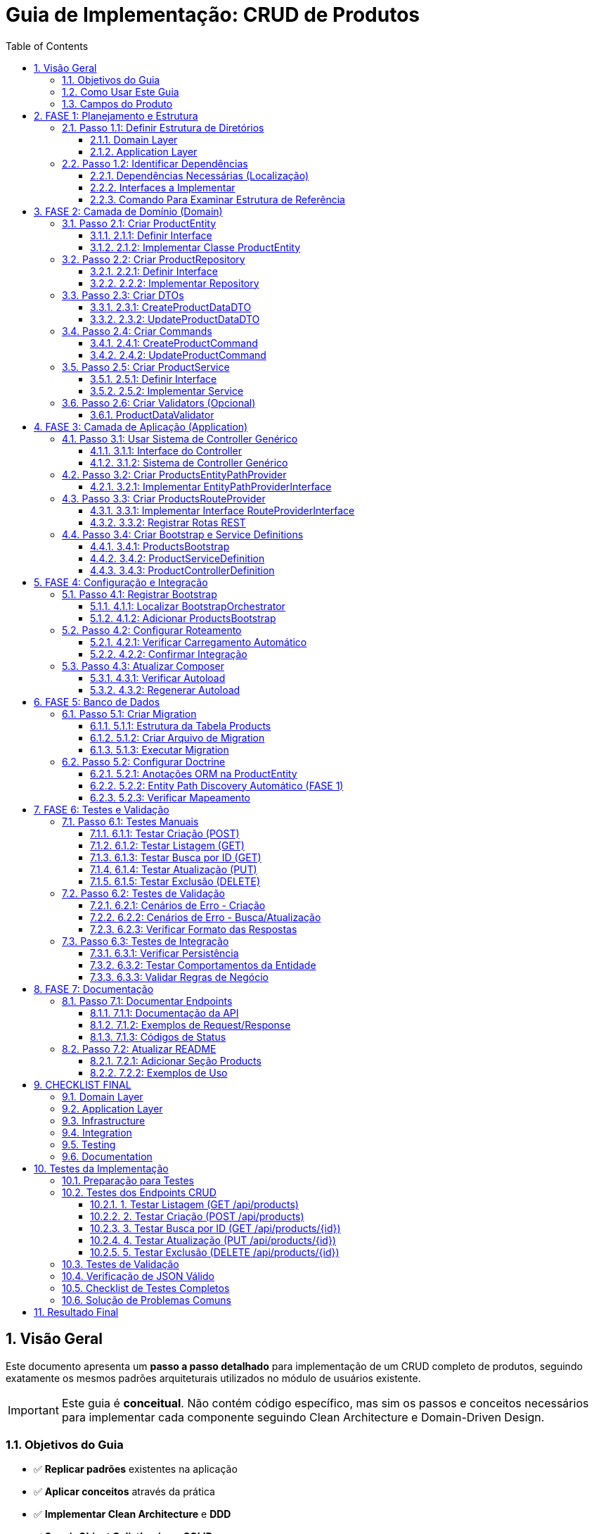 = Guia de Implementação: CRUD de Produtos
:doctype: article
:encoding: utf-8
:lang: pt-BR
:toc: left
:toclevels: 3
:numbered:
:source-highlighter: coderay
:icons: font

== Visão Geral

Este documento apresenta um **passo a passo detalhado** para implementação de um CRUD completo de produtos, seguindo exatamente os mesmos padrões arquiteturais utilizados no módulo de usuários existente.

[IMPORTANT]
====
Este guia é **conceitual**. Não contém código específico, mas sim os passos e conceitos necessários para implementar cada componente seguindo Clean Architecture e Domain-Driven Design.
====

=== Objetivos do Guia

- ✅ **Replicar padrões** existentes na aplicação
- ✅ **Aplicar conceitos** através da prática
- ✅ **Implementar Clean Architecture** e **DDD**
- ✅ **Seguir Object Calisthenics** e **SOLID**
- ✅ **Criar API REST** padronizada

=== Como Usar Este Guia

[TIP]
====
**Recomendações**:
1. **Leia cada fase completamente** antes de começar a implementar
2. **Compare sempre com o módulo Users** existente como referência
3. **Implemente passo a passo**, não pule etapas
4. **Teste cada componente** antes de passar para o próximo
5. **Peça ajuda** se algum conceito não estiver claro
====

=== Campos do Produto

[cols="3,2,5"]
|===
|Campo |Tipo |Descrição

|*Campos Específicos*
|
|

|`name` 
|string 
|Nome do produto

|`price` 
|float 
|Preço do produto

|`category` 
|string 
|Categoria do produto

|*Campos Padrão*
|
|

|`id` 
|int 
|Identificador único

|`status` 
|string 
|Status: draft, active, inactive

|`created_at` 
|DateTime 
|Data de criação

|`updated_at` 
|DateTime 
|Data de atualização
|===

== FASE 1: Planejamento e Estrutura

=== Passo 1.1: Definir Estrutura de Diretórios

==== Domain Layer
Criar estrutura base para o domínio de produtos:

[NOTE]
====
A estrutura de diretórios segue o padrão DDD (Domain-Driven Design). Cada pasta tem um propósito específico na arquitetura.
====

```
src/Domain/Products/
├── Entities/
│   ├── ProductEntityInterface.php
│   └── Impl/
│       └── ProductEntity.php
├── Services/
│   ├── ProductServiceInterface.php
│   └── Impl/
│       └── ProductService.php
├── Repositories/
│   ├── ProductRepositoryInterface.php
│   └── Impl/
│       └── ProductRepository.php
├── DTOs/
│   └── Impl/
│       ├── CreateProductDataDTO.php
│       └── UpdateProductDataDTO.php
├── Commands/
│   └── Impl/
│       ├── CreateProductCommand.php
│       └── UpdateProductCommand.php
└── Validators/
    ├── ProductDataValidatorInterface.php
    └── Impl/
        └── ProductDataValidator.php
```

==== Application Layer
Criar estrutura para a camada de aplicação:

```
src/Application/Modules/Products/
├── Controllers/
│   ├── ProductControllerInterface.php
│   └── Impl/
│       └── ProductController.php
├── Http/
│   └── Routing/
│       └── ProductsRouteProvider.php
├── EntityPaths/
│   └── ProductsEntityPathProvider.php
└── Bootstrap/
    └── Impl/
        ├── ProductsBootstrap.php
        ├── ProductServiceDefinition.php
        └── ProductControllerDefinition.php
```

=== Passo 1.2: Identificar Dependências

==== Dependências Necessárias (Localização)
- **AbstractRepository**: `src/Domain/Common/Repositories/Impl/AbstractRepository.php`
- **AbstractRepositoryInterface**: `src/Domain/Common/Repositories/AbstractRepositoryInterface.php`
- **AbstractService**: `src/Domain/Common/Services/Impl/AbstractService.php`
- **AbstractServiceInterface**: `src/Domain/Common/Services/AbstractServiceInterface.php`
- **AbstractBaseController**: `src/Application/Shared/Controllers/Impl/AbstractBaseController.php`
- **AbstractBootstrap**: `src/Application/Shared/Impl/AbstractBootstrap.php`
- **TimestampableBehavior**: `src/Domain/Common/Entities/Behaviors/Impl/TimestampableBehavior.php`
- **Doctrine ORM**: Para persistência de dados

[TIP]
====
**Referências**: Antes de implementar qualquer classe, sempre **examine as referências existentes**:

1. **UserEntity** → `src/Domain/Security/Entities/Impl/UserEntity.php`
2. **UserRepository** → `src/Domain/Security/Repositories/Impl/UserRepository.php`
3. **UserService** → `src/Domain/Security/Services/Impl/UserService.php`
4. **UserController** → `src/Application/Modules/Security/Controllers/Impl/UserController.php`

Use estes arquivos como **template** para entender a estrutura!

====

==== Interfaces a Implementar
- ProductEntityInterface
- ProductServiceInterface  
- ProductRepositoryInterface
- ProductControllerInterface
- ProductDataValidatorInterface

==== Comando Para Examinar Estrutura de Referência
```bash
# Ver estrutura do módulo Users (referência)
tree src/Domain/Security/
tree src/Application/Modules/Security/

# Ver exemplo de Repository
cat src/Domain/Security/Repositories/Impl/UserRepository.php
```

== FASE 2: Camada de Domínio (Domain)

=== Passo 2.1: Criar ProductEntity

==== 2.1.1: Definir Interface
Criar interface com métodos principais da entidade:

**Métodos obrigatórios:**
- Getters básicos (compatibilidade com ORM)
- Métodos comportamentais (Tell Don't Ask)
- Métodos de validação de regras de negócio
- Serialização JSON

==== 2.1.2: Implementar Classe ProductEntity
**Características da implementação:**

[cols="3,7"]
|===
|Aspecto |Implementação

|*Propriedades* 
|Públicas (Object Calisthenics), tipadas explicitamente

|*Construtor* 
|Recebe apenas campos obrigatórios, inicializa comportamentos

|*Behaviors* 
|Composição com TimestampableBehavior (se necessário)

|*Métodos Comportamentais* 
|activate(), deactivate(), updatePrice(), isActive(), canBeSold()

|*Validações* 
|Regras de negócio internas (preço > 0, categoria válida)

|*Serialização* 
|JsonSerializable para API responses
|===

**Métodos comportamentais sugeridos:**

[TIP]
====
**Tell Don't Ask**: A entidade deve ter comportamentos (métodos que fazem algo) ao invés de apenas getters/setters. O cliente "pede para fazer" ao invés de "perguntar e decidir".
====

- `activate()` - Ativa o produto para venda
- `deactivate()` - Desativa o produto (não pode ser vendido)  
- `updatePrice()` - Atualiza preço com validação automática
- `isActive()` - Verifica se o produto está ativo
- `canBeSold()` - Verifica se pode ser vendido (ativo + estoque)
- `isPriceValid()` - Valida se o preço é positivo
- `belongsToCategory()` - Verifica se pertence a uma categoria

=== Passo 2.2: Criar ProductRepository

[NOTE]
====
**Repository Pattern**: O repositório abstrai o acesso aos dados. O service não precisa saber se os dados vêm do banco, arquivo, API, etc. O repositório "esconde" essa complexidade.
====

[IMPORTANT]
====
**Referência**: **SEMPRE examine primeiro o UserRepository** para entender como implementar:

```bash
# Ver a interface do UserRepository
cat src/Domain/Security/Repositories/UserRepositoryInterface.php

# Ver a implementação do UserRepository  
cat src/Domain/Security/Repositories/Impl/UserRepository.php
```

**Pontos-chave a observar:**
1. Como a interface estende `AbstractRepositoryInterface`
2. Como a implementação estende `AbstractRepository`
3. O método `getEntityClass()` - **obrigatório!**
4. Imports necessários no topo do arquivo
5. Namespace correto
====

==== 2.2.1: Definir Interface
Métodos específicos para produtos além dos padrão (CRUD básico):

- `findByCategory()` - Buscar produtos por categoria
- `findActiveProducts()` - Buscar apenas produtos ativos
- `findByPriceRange()` - Buscar produtos em faixa de preço
- `searchByName()` - Buscar produtos por nome

**Template da Interface:**
```php
<?php

declare(strict_types=1);

namespace App\Domain\Products\Repositories;

use App\Domain\Common\Repositories\AbstractRepositoryInterface;
use App\Domain\Products\Entities\ProductEntityInterface;

interface ProductRepositoryInterface extends AbstractRepositoryInterface
{
    public function findByCategory(string $category): array;
    // ... outros métodos
}
```

==== 2.2.2: Implementar Repository
**Herança:** O repositório vai estender o repositório base existente

**Imports obrigatórios:**
```php
use App\Domain\Common\Repositories\Impl\AbstractRepository;
use App\Domain\Products\Entities\Impl\ProductEntity;
use App\Domain\Products\Repositories\ProductRepositoryInterface;
use Doctrine\ORM\EntityManagerInterface;
```

**Método obrigatório:**
```php
protected function getEntityClass(): string
{
    return ProductEntity::class;
}
```

**O que precisa implementar:**
- Construtor que chama `parent::__construct($entityManager)`
- Definir qual entidade este repositório gerencia (ProductEntity)
- Criar métodos específicos para consultas de produtos
- Implementar filtros e buscas personalizadas usando `$this->findBy()` ou `$this->createQueryBuilder()`

=== Passo 2.3: Criar DTOs

==== 2.3.1: CreateProductDataDTO
**Finalidade:** Transferir dados para criação de produto

**Propriedades obrigatórias:**
- `name` (string) - Nome do produto
- `price` (decimal) - Preço do produto
- `category` (string) - Categoria do produto

**Métodos necessários:**
- Construtor que recebe todos os campos obrigatórios
- Método para criar DTO a partir de array de dados
- Validação básica dos tipos de dados

==== 2.3.2: UpdateProductDataDTO
**Finalidade:** Transferir dados para atualização

**Propriedades opcionais (podem ser nulas):**
- `name` - Novo nome (opcional)
- `price` - Novo preço (opcional)
- `category` - Nova categoria (opcional)
- `status` - Novo status (opcional)

**Métodos necessários:**
- Construtor que aceita todos os campos como opcionais
- Método para criar DTO a partir de array de dados
- Método para converter DTO de volta para array (apenas campos preenchidos)

=== Passo 2.4: Criar Commands

==== 2.4.1: CreateProductCommand
**Padrão Command:** Encapsula a operação de criar produto

**O que deve conter:**
- Guardar os dados do produto a ser criado (via DTO)
- Construtor que recebe os dados
- Método para executar a criação usando o ProductService
- Método para criar comando a partir de array de dados

==== 2.4.2: UpdateProductCommand  
**Similar ao comando de criação, mas para atualização:**
- Guardar os dados de atualização (via DTO)
- Método para executar a atualização usando ProductService e ID do produto

=== Passo 2.5: Criar ProductService

==== 2.5.1: Definir Interface
**Casos de uso principais:**

- `createProduct()` - Criar um novo produto
- `updateProduct()` - Atualizar produto existente por ID
- `deleteProduct()` - Deletar produto por ID
- `getAllProducts()` - Buscar todos os produtos
- `getProductById()` - Buscar produto específico por ID
- `getProductsByCategory()` - Buscar produtos por categoria
- `activateProduct()` - Ativar produto por ID
- `deactivateProduct()` - Desativar produto por ID

==== 2.5.2: Implementar Service
**Herança:** O service vai estender o service base (se houver)

**Dependências necessárias:**
- ProductRepository (para acessar dados)
- Validator (para validar dados de entrada)

**Implementações principais:**

[cols="3,7"]
|===
|Método |Responsabilidade

|`createProduct()` 
|Validar dados, criar entidade, persistir via repository

|`updateProduct()` 
|Buscar entidade, aplicar mudanças (Tell Don't Ask), persistir

|`deleteProduct()` 
|Buscar entidade, remover via repository

|`getAllProducts()` 
|Delegar para repository->findAll()

|`getProductById()` 
|Delegar para repository->find()

|`activateProduct()` 
|Buscar entidade, chamar activate(), persistir

|Métodos privados
|validatePrice(), validateCategory(), validateProductExists()
|===

=== Passo 2.6: Criar Validators (Opcional)

==== ProductDataValidator
**Responsabilidade:** Validar dados de entrada para produtos

**Métodos:**
- `validateCreateProductData(array $data): ValidationResult`
- `validateUpdateProductData(array $data): ValidationResult`

**Validações implementadas:**
- Nome: obrigatório, mínimo 2 caracteres
- Preço: obrigatório, maior que zero
- Categoria: obrigatória, valores válidos
- Status: valores válidos (draft, active, inactive)

== FASE 3: Camada de Aplicação (Application)

**[IMPORTANTE]**
====
**SISTEMA USA GENERIC CONTROLLER**: O sistema real não usa controllers customizados!
- Use **GenericCrudController** via DI container
- Implemente apenas **ProductControllerInterface** (sem implementação)
- Foco principal são as **Factories** (CommandExecutor, CrudOperationFactory, RequestValidator)
====

=== Passo 3.1: Usar Sistema de Controller Genérico

==== 3.1.1: Interface do Controller  
**Definir apenas a interface** (sem implementação concreta):

- `create()` - Processar requisição POST para criar produto
- `index()` - Processar requisição GET para listar produtos  
- `show()` - Processar requisição GET para mostrar produto específico
- `update()` - Processar requisição PUT para atualizar produto
- `delete()` - Processar requisição DELETE para remover produto

==== 3.1.2: Sistema de Controller Genérico
**O sistema usa:**
- **GenericCrudController** registrado no DI container
- **CrudOperationFactory** para criar operações padronizadas
- **Factories** como componentes principais (não controllers customizados)

**Implementação de cada método:**

[cols="2,8"]
|===
|Método |Fluxo de Implementação

|`create()` 
|1. Extrair dados JSON da requisição
2. Criar DTO com os dados recebidos
3. Chamar ProductService para criar produto
4. Tratar erros (validação → 422, outros → 500)
5. Retornar resposta padronizada (201 para sucesso)

|`index()` 
|1. Chamar ProductService para buscar todos os produtos
2. Retornar lista em resposta padronizada (200)

|`show()` 
|1. Extrair ID dos `$args`
2. Chamar ProductService para buscar produto por ID
3. Verificar se encontrou (404 se não encontrou)
4. Retornar produto em resposta padronizada (200)

|`update()` 
|1. Extrair ID dos `$args`
2. Extrair dados JSON da requisição
3. Criar UpdateDTO
4. Chamar ProductService para atualizar produto
5. Tratar erros (404, 422, 500)
6. Retornar produto atualizado (200)

|`delete()` 
|1. Extrair ID dos `$args`
2. Chamar ProductService para deletar produto
3. Verificar se deletou (404 se não encontrou)
4. Retornar resposta vazia de sucesso (200)
|===

**Padrão de tratamento de erros:**
- Erros de validação → HTTP 422 + detalhes dos erros
- Erros de regra de negócio → HTTP 404/409 + mensagem
- Erros gerais → HTTP 500 + mensagem genérica

=== Passo 3.2: Criar ProductsEntityPathProvider

==== 3.2.1: Implementar EntityPathProviderInterface

[IMPORTANT]
====
**NOVA FUNCIONALIDADE (FASE 1)**: Entity Paths dinâmicos via Bootstrap

A partir da FASE 1, cada módulo fornece seus próprios entity paths através de providers específicos. Isso garante modularidade e descobrimento automático das entidades pelo Doctrine.

**Referência**: Examine o `SecurityEntityPathProvider` em `src/Application/Modules/Security/EntityPaths/SecurityEntityPathProvider.php`
====

**Implementação obrigatória:**

```php
<?php

declare(strict_types=1);

namespace App\Application\Modules\Products\EntityPaths;

use App\Application\Shared\EntityPaths\EntityPathProviderInterface;
use App\Application\Shared\Utils\Impl\ProjectRootDiscovery;

final class ProductsEntityPathProvider implements EntityPathProviderInterface
{
    private string $productsEntitiesPath;

    public function __construct()
    {
        $this->productsEntitiesPath = ProjectRootDiscovery::getProjectRoot() . '/src/Domain/Products/Entities/Impl';
    }

    public function hasEntityPaths(): bool
    {
        return is_dir($this->productsEntitiesPath);
    }

    public function getEntityPaths(): array
    {
        if (!$this->hasEntityPaths()) {
            return [];
        }
        
        return [$this->productsEntitiesPath];
    }
}
```

**Características da implementação:**
- SRP: Responsabilidade única de fornecer paths do módulo Products
- Object Calisthenics: Tell Don't Ask aplicado
- Detecção automática se o diretório de entidades existe
- Path construído dinamicamente usando ProjectRootDiscovery

=== Passo 3.3: Criar ProductsRouteProvider

==== 3.3.1: Implementar Interface RouteProviderInterface

**Configurações obrigatórias:**

- Prefixo das rotas: "/api/products"
- Nome do módulo: "Products"
- Prioridade de carregamento: 40 (após System=30)
- Verificação de pertencimento ao módulo
- Definição de prioridade sobre outros providers

==== 3.3.2: Registrar Rotas REST

**Grupo de rotas:** `/api/products`

[cols="2,3,3,4"]
|===
|Método HTTP |Rota |Controller |Descrição

|GET 
|`/api/products` 
|`index()` 
|Listar todos os produtos

|GET 
|`/api/products/{id:[0-9]+}` 
|`show()` 
|Buscar produto por ID

|POST 
|`/api/products` 
|`create()` 
|Criar novo produto

|PUT 
|`/api/products/{id:[0-9]+}` 
|`update()` 
|Atualizar produto existente

|DELETE 
|`/api/products/{id:[0-9]+}` 
|`delete()` 
|Deletar produto
|===

**Rotas adicionais (opcionais):**

```
GET /api/products/category/{category}    - Produtos por categoria
POST /api/products/{id}/activate         - Ativar produto
POST /api/products/{id}/deactivate       - Desativar produto
```

=== Passo 3.4: Criar Bootstrap e Service Definitions

==== 3.4.1: ProductsBootstrap
**Herança:** Estender `AbstractBootstrap`

**Configurações:**
- `getModuleName()`: "Products"
- `getPriority()`: 40
- `belongsToModule()`: true para "Products"
- `hasRoutes()`: true
- `getRouteProvider()`: instância de ProductsRouteProvider

**NOVO: Entity Paths Provider (FASE 1)**
- `hasEntityPathProvider()`: true
- `getEntityPathProvider()`: instância de ProductsEntityPathProvider

[NOTE]
====
**Entity Paths Dinâmicos**: A partir da FASE 1, os bootstraps agora podem fornecer automaticamente os caminhos das entidades para o Doctrine. Isso elimina a necessidade de configuração manual de entity paths.

**Implementação necessária:**
1. Criar `ProductsEntityPathProvider` similar ao `SecurityEntityPathProvider`
2. Implementar os métodos `hasEntityPathProvider()` e `getEntityPathProvider()` no bootstrap
3. O sistema descobrirá automaticamente as entidades em `src/Domain/Products/Entities/Impl/`
====

**Service Definitions carregadas:**
- ProductServiceDefinition
- ProductControllerDefinition

==== 3.4.2: ProductServiceDefinition
**Registros necessários no container DI:**

```
ProductRepositoryInterface::class => ProductRepository
ProductServiceInterface::class => ProductService  
ProductDataValidatorInterface::class => ProductDataValidator
```

**Configuração das dependências:**
- ProductRepository precisa de EntityManager
- ProductService precisa de Repository + Validator

==== 3.4.3: ProductControllerDefinition  
**Registros necessários:**

```
ProductControllerInterface::class => ProductController
```

**Dependências do Controller:**
- ProductServiceInterface (injetado automaticamente)

== FASE 4: Configuração e Integração

=== Passo 4.1: Registrar Bootstrap

==== 4.1.1: Localizar BootstrapOrchestrator
Encontrar onde os bootstraps são inicializados:
- Arquivo: `BootstrapOrchestrator->initializeDefaultBootstraps()`
- Localização típica: `src/Application/Shared/Orchestrator/Impl/`

==== 4.1.2: Adicionar ProductsBootstrap
**No método de inicialização dos bootstraps:**

Adicionar o ProductsBootstrap na lista, seguindo a ordem de prioridades:
- CommonBootstrap (prioridade 10)
- SecurityBootstrap (prioridade 20)  
- SystemBootstrap (prioridade 30)
- **ProductsBootstrap (prioridade 40)** ← NOVO
- AuthBootstrap (prioridade 50)

=== Passo 4.2: Configurar Roteamento

==== 4.2.1: Verificar Carregamento Automático
O sistema já carrega RouteProviders automaticamente através do:
- BootstrapOrchestrator->loadAllRoutes()
- Cada Bootstrap retorna seu RouteProvider

==== 4.2.2: Confirmar Integração
Verificar se ProductsBootstrap está retornando ProductsRouteProvider corretamente no método `getRouteProvider()`

=== Passo 4.3: Atualizar Composer

==== 4.3.1: Verificar Autoload
Confirmar se o namespace está configurado corretamente no arquivo composer.json para que as novas classes sejam encontradas automaticamente.

==== 4.3.2: Regenerar Autoload
Executar comando do composer para regenerar o autoload se necessário:
`composer dump-autoload`

== FASE 5: Banco de Dados

=== Passo 5.1: Criar Migration

==== 5.1.1: Estrutura da Tabela Products

[cols="3,2,2,3"]
|===
|Campo |Tipo |Restrições |Descrição

|`id` 
|INT 
|PRIMARY KEY, AUTO_INCREMENT 
|Identificador único

|`name` 
|VARCHAR(255) 
|NOT NULL 
|Nome do produto

|`price` 
|DECIMAL(10,2) 
|NOT NULL 
|Preço do produto

|`category` 
|VARCHAR(100) 
|NOT NULL 
|Categoria do produto

|`status` 
|VARCHAR(20) 
|DEFAULT 'draft' 
|Status do produto

|`created_at` 
|DATETIME 
|NOT NULL 
|Data de criação

|`updated_at` 
|DATETIME 
|NOT NULL 
|Data de atualização
|===

==== 5.1.2: Criar Arquivo de Migration
**Localização:** `src/Infrastructure/Common/Database/Migrations/2025/`

**Nome sugerido:** `Version20251024120000_CreateProductsTable.php`

**Conteúdo da migration:**
- `up()`: CREATE TABLE com estrutura definida
- `down()`: DROP TABLE products

==== 5.1.3: Executar Migration
**Executar via linha de comando:**
Usar o comando de migration do Docker para aplicar as mudanças no banco de dados

=== Passo 5.2: Configurar Doctrine

==== 5.2.1: Anotações ORM na ProductEntity
**Configurações necessárias:**

```
@Entity(repositoryClass="ProductRepository")
@Table(name="products")
```

**Anotações por propriedade:**
- `@Id @GeneratedValue @Column(type="integer")` para id
- `@Column(type="string", length=255)` para name
- `@Column(type="decimal", precision=10, scale=2)` para price
- `@Column(type="string", length=100)` para category
- `@Column(type="string", length=20)` para status
- `@Column(type="datetime")` para created_at/updated_at

==== 5.2.2: Entity Path Discovery Automático (FASE 1)

[NOTE]
====
**DESCOBERTA AUTOMÁTICA**: A partir da FASE 1, o Doctrine descobrirá automaticamente as entidades do módulo Products através do `ProductsEntityPathProvider` implementado no `ProductsBootstrap`.

**Como funciona:**
1. O `ProductsBootstrap` registra o `ProductsEntityPathProvider`
2. O `BootstrapOrchestrator` coleta todos os entity paths durante a inicialização
3. O `DoctrineEntityManagerFactory` recebe os paths dinamicamente
4. **NÃO é necessário** configurar entity paths manualmente no Doctrine

**Benefícios:**
- ✅ Modularidade completa
- ✅ Zero configuração manual
- ✅ Descobrimento automático de novos módulos
- ✅ Conformidade com SOLID principles
====

==== 5.2.3: Verificar Mapeamento
**Validar configuração:**
Usar comando do Doctrine para verificar se o mapeamento está correto

== FASE 6: Testes e Validação

=== Passo 6.1: Testes Manuais

==== 6.1.1: Testar Criação (POST)
**Endpoint:** `POST /api/products`

**Request de teste:**
```
Content-Type: application/json

{
  "name": "Smartphone XYZ",
  "price": 899.99,
  "category": "electronics"
}
```

**Response esperado:**
- Status: 201 Created
- Body: JSON com produto criado + message + timestamp

==== 6.1.2: Testar Listagem (GET)
**Endpoint:** `GET /api/products`

**Response esperado:**
- Status: 200 OK
- Body: Array de produtos com paginação (se implementada)

==== 6.1.3: Testar Busca por ID (GET)
**Endpoint:** `GET /api/products/1`

**Cenários de teste:**
- ID existente: retorna produto (200)
- ID inexistente: retorna erro (404)

==== 6.1.4: Testar Atualização (PUT)
**Endpoint:** `PUT /api/products/1`

**Request de teste:**
```json
{
  "name": "Smartphone XYZ Pro",
  "price": 1099.99,
  "status": "active"
}
```

==== 6.1.5: Testar Exclusão (DELETE)
**Endpoint:** `DELETE /api/products/1`

**Response esperado:**
- Status: 200 OK (se deletou)
- Status: 404 Not Found (se não encontrou)

=== Passo 6.2: Testes de Validação

==== 6.2.1: Cenários de Erro - Criação
**Testes obrigatórios:**

[cols="4,3,3"]
|===
|Cenário |Request |Response Esperado

|Nome vazio 
|`{"name": "", "price": 100, "category": "test"}` 
|422 + erro de validação

|Preço zero 
|`{"name": "Test", "price": 0, "category": "test"}` 
|422 + erro de validação

|Categoria vazia 
|`{"name": "Test", "price": 100, "category": ""}` 
|422 + erro de validação

|JSON malformado 
|`{"name": "Test"` 
|400 + erro de parsing

|Content-Type incorreto 
|text/plain 
|415 + erro de content-type
|===

==== 6.2.2: Cenários de Erro - Busca/Atualização
- ID não numérico: deve retornar 404 (rota não encontrada)
- ID inexistente: deve retornar 404 com mensagem adequada
- Dados inválidos na atualização: deve retornar 422

==== 6.2.3: Verificar Formato das Respostas
**Padrão esperado para sucesso:**
```json
{
  "success": true,
  "data": { /* dados do produto */ },
  "message": "Operação realizada com sucesso",
  "code": 200,
  "timestamp": "2025-09-24 15:30:45"
}
```

**Padrão esperado para erro:**
```json
{
  "success": false,
  "data": null,
  "message": "Erro na operação",
  "code": 422,
  "timestamp": "2025-09-24 15:30:45"
}
```

=== Passo 6.3: Testes de Integração

==== 6.3.1: Verificar Persistência
1. Criar produto via API
2. Verificar se foi salvo no banco de dados
3. Buscar produto via API
4. Confirmar dados consistentes

==== 6.3.2: Testar Comportamentos da Entidade
**Testes diretos nos métodos:**
- `activate()`: muda status para 'active'
- `deactivate()`: muda status para 'inactive'
- `updatePrice()`: atualiza preço e updated_at
- `isActive()`: retorna boolean correto
- `canBeSold()`: valida regras de negócio

==== 6.3.3: Validar Regras de Negócio
- Produto só pode ser vendido se ativo
- Preço deve ser sempre positivo
- Nome não pode ser vazio
- Status deve ter valores válidos

== FASE 7: Documentação

=== Passo 7.1: Documentar Endpoints

==== 7.1.1: Documentação da API
**Criar seção no README ou documento específico:**

**Endpoints Disponíveis:**

[cols="2,3,5"]
|===
|Método |Endpoint |Descrição

|GET 
|`/api/products` 
|Lista todos os produtos

|GET 
|`/api/products/{id}` 
|Busca produto por ID

|POST 
|`/api/products` 
|Cria novo produto

|PUT 
|`/api/products/{id}` 
|Atualiza produto existente

|DELETE 
|`/api/products/{id}` 
|Remove produto
|===

==== 7.1.2: Exemplos de Request/Response
**Para cada endpoint, documentar:**
- Parâmetros necessários
- Exemplo de request (JSON)
- Exemplo de response de sucesso
- Exemplos de responses de erro

==== 7.1.3: Códigos de Status
**Documentar todos os códigos retornados:**

[cols="2,8"]
|===
|Status |Significado

|200 
|Operação realizada com sucesso

|201 
|Recurso criado com sucesso

|400 
|Erro na requisição (JSON malformado)

|404 
|Recurso não encontrado

|422 
|Dados inválidos (erro de validação)

|500 
|Erro interno do servidor
|===

=== Passo 7.2: Atualizar README

==== 7.2.1: Adicionar Seção Products
**Incluir no README principal:**
- Descrição do módulo Products
- Lista de funcionalidades implementadas
- Links para documentação detalhada da API

==== 7.2.2: Exemplos de Uso
**Incluir exemplos práticos:**
- Como criar um produto via curl
- Como buscar produtos via Postman
- Como integrar com outros módulos

== CHECKLIST FINAL

=== Domain Layer
- [ ] ProductEntityInterface definida
- [ ] ProductEntity implementada com comportamentos
- [ ] ProductServiceInterface definida
- [ ] ProductService implementado com casos de uso
- [ ] ProductRepositoryInterface definida
- [ ] ProductRepository implementado
- [ ] CreateProductDataDTO criado
- [ ] UpdateProductDataDTO criado
- [ ] CreateProductCommand implementado
- [ ] UpdateProductCommand implementado
- [ ] ProductDataValidator implementado

=== Application Layer
- [ ] ProductControllerInterface definida
- [ ] ProductController implementado com CRUD
- [ ] ProductsEntityPathProvider implementado (NOVO - FASE 1)
- [ ] ProductsRouteProvider implementado
- [ ] ProductsBootstrap criado com Entity Paths Provider
- [ ] ProductServiceDefinition configurada
- [ ] ProductControllerDefinition configurada

=== Infrastructure
- [ ] Migration criada e executada
- [ ] Doctrine configurado na entidade
- [ ] Mapeamento ORM validado

=== Integration
- [ ] Bootstrap registrado no Orchestrator
- [ ] Entity Paths Provider registrado no Bootstrap (NOVO - FASE 1)
- [ ] Doctrine descobrindo entidades automaticamente
- [ ] Rotas carregadas automaticamente
- [ ] Container DI configurado

=== Testing
- [ ] Teste POST /api/products (criar)
- [ ] Teste GET /api/products (listar)
- [ ] Teste GET /api/products/{id} (buscar)
- [ ] Teste PUT /api/products/{id} (atualizar)
- [ ] Teste DELETE /api/products/{id} (deletar)
- [ ] Testes de validação (422)
- [ ] Testes de erro (404, 500)
- [ ] Verificação de persistência no banco

=== Documentation
- [ ] Endpoints documentados
- [ ] Exemplos de request/response
- [ ] README atualizado
- [ ] Códigos de status documentados

== Testes da Implementação

Após implementação completa, executar os testes para validar funcionamento.

=== Preparação para Testes

**1. Verificar se o servidor está rodando:**
```bash
curl -X GET "http://localhost:8080/health" -H "Content-Type: application/json"
```
*Deve retornar status 200 com informações do sistema*

**2. Confirmar que a migration foi executada:**
- Verificar se a tabela `products` existe no banco
- Confirmar se possui todas as colunas necessárias

=== Testes dos Endpoints CRUD

**IMPORTANTE:** Todos os testes devem ser feitos com o cabeçalho `Content-Type: application/json`

==== 1. Testar Listagem (GET /api/products)
```bash
curl -X GET "http://localhost:8080/api/products" -H "Content-Type: application/json" -s
```

*Resultado esperado:*
- **Status Code:** 200
- **JSON Response:** Array de produtos (pode estar vazio inicialmente)
- **Estrutura:** `{"success": true, "data": [...], "message": "...", "code": 200}`

==== 2. Testar Criação (POST /api/products)
```bash
curl -X POST "http://localhost:8080/api/products" \
     -H "Content-Type: application/json" \
     -d '{"name":"Produto Teste","price":29.90,"category":"Eletrônicos","status":"active"}' -s
```

*Resultado esperado:*
- **Status Code:** 201
- **JSON Response:** Produto criado com todos os campos
- **Campos retornados:** id, uuid, name, price, category, status, createdAt, updatedAt

==== 3. Testar Busca por ID (GET /api/products/{id})
```bash
# Usar o ID retornado na criação
curl -X GET "http://localhost:8080/api/products/1" -H "Content-Type: application/json" -s
```

*Resultado esperado:*
- **Status Code:** 200 (se existe) ou 404 (se não existe)
- **JSON Response:** Dados completos do produto

==== 4. Testar Atualização (PUT /api/products/{id})
```bash
curl -X PUT "http://localhost:8080/api/products/1" \
     -H "Content-Type: application/json" \
     -d '{"name":"Produto Atualizado","price":39.90}' -s
```

*Resultado esperado:*
- **Status Code:** 200
- **JSON Response:** Produto com dados atualizados
- **Verificação:** `updatedAt` deve ser diferente de `createdAt`

==== 5. Testar Exclusão (DELETE /api/products/{id})
```bash
curl -X DELETE "http://localhost:8080/api/products/1" -H "Content-Type: application/json" -s
```

*Resultado esperado:*
- **Status Code:** 204 ou 200
- **JSON Response:** Mensagem de confirmação

=== Testes de Validação

**1. Teste com dados inválidos (deve retornar 422):**
```bash
curl -X POST "http://localhost:8080/api/products" \
     -H "Content-Type: application/json" \
     -d '{"name":"","price":-10,"category":""}' -s
```

**2. Teste sem Content-Type (deve retornar 400):**
```bash
curl -X POST "http://localhost:8080/api/products" -d '{"name":"teste"}' -s
```

**3. Teste de produto inexistente (deve retornar 404):**
```bash
curl -X GET "http://localhost:8080/api/products/99999" -H "Content-Type: application/json" -s
```

=== Verificação de JSON Válido

Verificação de JSON válido:
```bash
# Linux/Mac com python
curl -X GET "http://localhost:8080/api/products" -H "Content-Type: application/json" -s | python3 -c "
import sys, json
try:
    data = json.loads(sys.stdin.read())
    print('✅ JSON válido!')
    print(json.dumps(data, indent=2))
except Exception as e:
    print('❌ JSON inválido:', str(e))
"
```

=== Checklist de Testes Completos

Após implementação, verificar:

- [ ] ✅ GET /api/products retorna 200 e array válido
- [ ] ✅ POST /api/products com dados válidos retorna 201
- [ ] ✅ POST /api/products com dados inválidos retorna 422
- [ ] ✅ GET /api/products/{id} existente retorna 200
- [ ] ✅ GET /api/products/{id} inexistente retorna 404  
- [ ] ✅ PUT /api/products/{id} com dados válidos retorna 200
- [ ] ✅ DELETE /api/products/{id} retorna 204
- [ ] ✅ Todas as respostas são JSON válidos
- [ ] ✅ Dados persistem corretamente no banco
- [ ] ✅ Validações funcionam conforme regras
- [ ] ✅ Timestamps são atualizados corretamente

=== Solução de Problemas Comuns

**1. Erro 500 - "Class not found":**
- Verificar se todas as classes foram criadas
- Confirmar se o Bootstrap foi registrado no `BootstrapOrchestrator`
- Verificar namespaces e imports

**2. Erro 404 - "Not found":**
- Confirmar se as rotas foram registradas
- Verificar se `ProductsRouteProvider` está funcionando
- Testar outros endpoints para confirmar que o servidor está funcionando

**3. JSON inválido ou duplicado:**
- Verificar se o middleware UTF-8 não está duplicando conteúdo
- Confirmar se os controllers retornam JSON válido

**4. Erro de validação inesperado:**
- Verificar se `ProductDataValidator` está implementado corretamente
- Confirmar regras de validação nos DTOs

== Resultado Final

Após implementação completa:

✅ **CRUD completo** de produtos funcionando  
✅ **API REST** com 5 endpoints padronizados  
✅ **Domain-Driven Design** implementado  
✅ **Clean Architecture** seguida  
✅ **SOLID e Object Calisthenics** aplicados  
✅ **Tratamento de erros** padronizado  
✅ **Documentação** completa da API  

O módulo de produtos será uma **réplica fiel** do módulo de usuários, aplicando os mesmos padrões arquiteturais! 🚀

[IMPORTANT]
====
**ATUALIZAÇÃO FASE 1**: Este guia foi atualizado para incluir as melhorias implementadas na **FASE 1: Entity Paths Dinâmicos via Bootstrap**.

**Principais mudanças:**
- ✅ Adicionado `ProductsEntityPathProvider` na estrutura
- ✅ Bootstrap agora implementa `hasEntityPathProvider()` e `getEntityPathProvider()`
- ✅ Doctrine descobre entidades automaticamente (zero configuração manual)
- ✅ Modularidade completa seguindo SOLID principles
- ✅ Remoção de WARNING sobre `UserValidationService` (corrigido)

**Benefícios:**
- 🔧 **Zero configuração manual** de entity paths no Doctrine
- 🧩 **Modularidade total** - cada módulo gerencia suas próprias entidades
- 🚀 **Descobrimento automático** de novos módulos
- ✨ **Conformidade total** com Clean Architecture e DDD
====

---

*Documento criado em 24/09/2025 - Versão 1.0*
*Atualizado com FASE 1 em 25/09/2025 - Versão 1.1*
